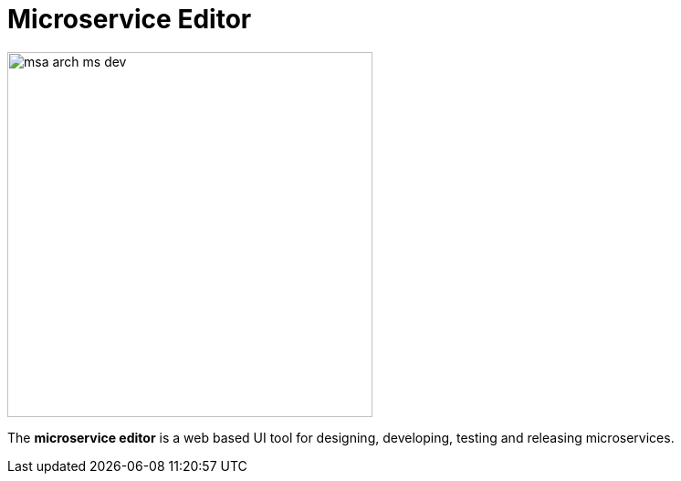 = Microservice Editor
ifndef::imagesdir[:imagesdir: images]
ifdef::env-github,env-browser[:outfilesuffix: .adoc]

image:msa_arch_ms_dev.png[width=400px]

The *microservice editor* is a web based UI tool for designing, developing, testing and releasing microservices.


